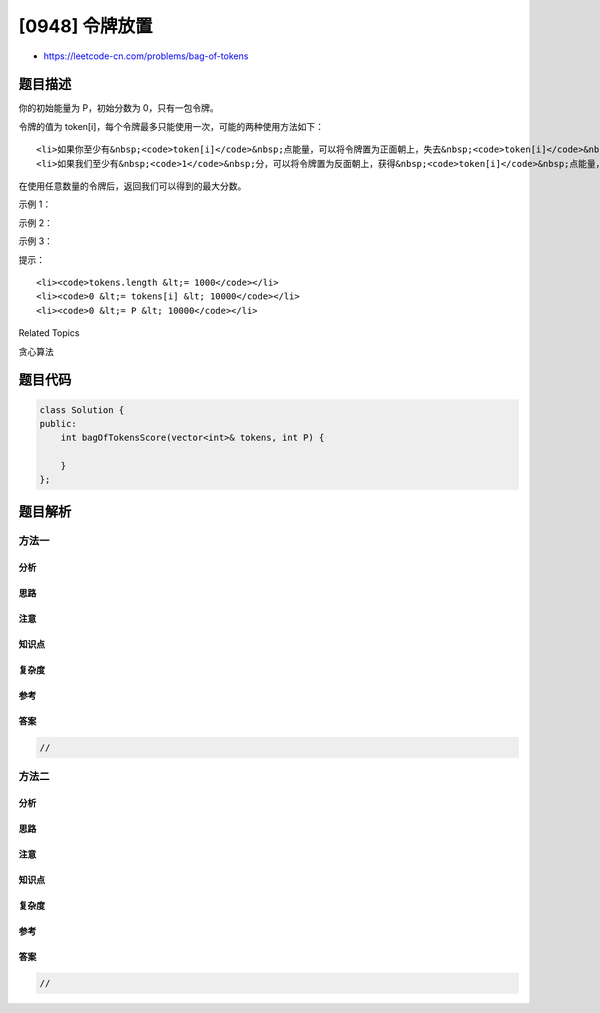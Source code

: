 [0948] 令牌放置
===============

-  https://leetcode-cn.com/problems/bag-of-tokens

题目描述
--------

.. raw:: html

   <p>

你的初始能量为 P，初始分数为 0，只有一包令牌。

.. raw:: html

   </p>

.. raw:: html

   <p>

令牌的值为 token[i]，每个令牌最多只能使用一次，可能的两种使用方法如下：

.. raw:: html

   </p>

.. raw:: html

   <ul>

::

    <li>如果你至少有&nbsp;<code>token[i]</code>&nbsp;点能量，可以将令牌置为正面朝上，失去&nbsp;<code>token[i]</code>&nbsp;点能量，并得到&nbsp;<code>1</code>&nbsp;分。</li>
    <li>如果我们至少有&nbsp;<code>1</code>&nbsp;分，可以将令牌置为反面朝上，获得&nbsp;<code>token[i]</code>&nbsp;点能量，并失去&nbsp;<code>1</code>&nbsp;分。</li>

.. raw:: html

   </ul>

.. raw:: html

   <p>

在使用任意数量的令牌后，返回我们可以得到的最大分数。

.. raw:: html

   </p>

.. raw:: html

   <p>

 

.. raw:: html

   </p>

.. raw:: html

   <ol>

.. raw:: html

   </ol>

.. raw:: html

   <p>

示例 1：

.. raw:: html

   </p>

.. raw:: html

   <pre><strong>输入：</strong>tokens = [100], P = 50
   <strong>输出：</strong>0
   </pre>

.. raw:: html

   <p>

示例 2：

.. raw:: html

   </p>

.. raw:: html

   <pre><strong>输入：</strong>tokens = [100,200], P = 150
   <strong>输出：</strong>1
   </pre>

.. raw:: html

   <p>

示例 3：

.. raw:: html

   </p>

.. raw:: html

   <pre><strong>输入：</strong>tokens = [100,200,300,400], P = 200
   <strong>输出：</strong>2
   </pre>

.. raw:: html

   <p>

 

.. raw:: html

   </p>

.. raw:: html

   <p>

提示：

.. raw:: html

   </p>

.. raw:: html

   <ol>

::

    <li><code>tokens.length &lt;= 1000</code></li>
    <li><code>0 &lt;= tokens[i] &lt; 10000</code></li>
    <li><code>0 &lt;= P &lt; 10000</code></li>

.. raw:: html

   </ol>

.. raw:: html

   <div>

.. raw:: html

   <div>

Related Topics

.. raw:: html

   </div>

.. raw:: html

   <div>

.. raw:: html

   <li>

贪心算法

.. raw:: html

   </li>

.. raw:: html

   </div>

.. raw:: html

   </div>

题目代码
--------

.. code:: cpp

    class Solution {
    public:
        int bagOfTokensScore(vector<int>& tokens, int P) {

        }
    };

题目解析
--------

方法一
~~~~~~

分析
^^^^

思路
^^^^

注意
^^^^

知识点
^^^^^^

复杂度
^^^^^^

参考
^^^^

答案
^^^^

.. code:: cpp

    //

方法二
~~~~~~

分析
^^^^

思路
^^^^

注意
^^^^

知识点
^^^^^^

复杂度
^^^^^^

参考
^^^^

答案
^^^^

.. code:: cpp

    //

